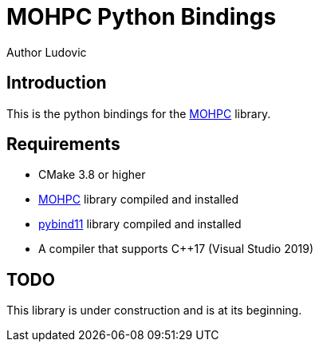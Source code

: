= MOHPC Python Bindings
Author Ludovic

== Introduction

This is the python bindings for the link:https://github.com/moh-rises/mohpc[MOHPC] library.

== Requirements

- CMake 3.8 or higher
- link:https://github.com/moh-rises/mohpc[MOHPC] library compiled and installed
- link:https://github.com/pybind/pybind11[pybind11] library compiled and installed
- A compiler that supports C++17 (Visual Studio 2019)

== TODO

This library is under construction and is at its beginning.
